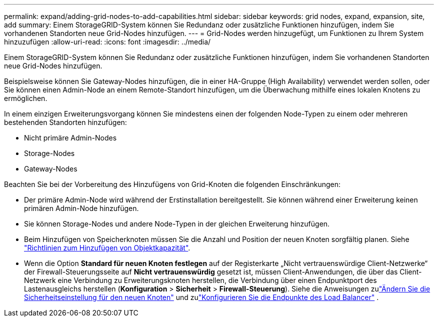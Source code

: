 ---
permalink: expand/adding-grid-nodes-to-add-capabilities.html 
sidebar: sidebar 
keywords: grid nodes, expand, expansion, site, add 
summary: Einem StorageGRID-System können Sie Redundanz oder zusätzliche Funktionen hinzufügen, indem Sie vorhandenen Standorten neue Grid-Nodes hinzufügen. 
---
= Grid-Nodes werden hinzugefügt, um Funktionen zu Ihrem System hinzuzufügen
:allow-uri-read: 
:icons: font
:imagesdir: ../media/


[role="lead"]
Einem StorageGRID-System können Sie Redundanz oder zusätzliche Funktionen hinzufügen, indem Sie vorhandenen Standorten neue Grid-Nodes hinzufügen.

Beispielsweise können Sie Gateway-Nodes hinzufügen, die in einer HA-Gruppe (High Availability) verwendet werden sollen, oder Sie können einen Admin-Node an einem Remote-Standort hinzufügen, um die Überwachung mithilfe eines lokalen Knotens zu ermöglichen.

In einem einzigen Erweiterungsvorgang können Sie mindestens einen der folgenden Node-Typen zu einem oder mehreren bestehenden Standorten hinzufügen:

* Nicht primäre Admin-Nodes
* Storage-Nodes
* Gateway-Nodes


Beachten Sie bei der Vorbereitung des Hinzufügens von Grid-Knoten die folgenden Einschränkungen:

* Der primäre Admin-Node wird während der Erstinstallation bereitgestellt. Sie können während einer Erweiterung keinen primären Admin-Node hinzufügen.
* Sie können Storage-Nodes und andere Node-Typen in der gleichen Erweiterung hinzufügen.
* Beim Hinzufügen von Speicherknoten müssen Sie die Anzahl und Position der neuen Knoten sorgfältig planen. Siehe link:../expand/guidelines-for-adding-object-capacity.html["Richtlinien zum Hinzufügen von Objektkapazität"].
* Wenn die Option *Standard für neuen Knoten festlegen* auf der Registerkarte „Nicht vertrauenswürdige Client-Netzwerke“ der Firewall-Steuerungsseite auf *Nicht vertrauenswürdig* gesetzt ist, müssen Client-Anwendungen, die über das Client-Netzwerk eine Verbindung zu Erweiterungsknoten herstellen, die Verbindung über einen Endpunktport des Lastenausgleichs herstellen (*Konfiguration* > *Sicherheit* > *Firewall-Steuerung*).  Siehe die Anweisungen zulink:../admin/configure-firewall-controls.html["Ändern Sie die Sicherheitseinstellung für den neuen Knoten"] und zulink:../admin/configuring-load-balancer-endpoints.html["Konfigurieren Sie die Endpunkte des Load Balancer"] .

